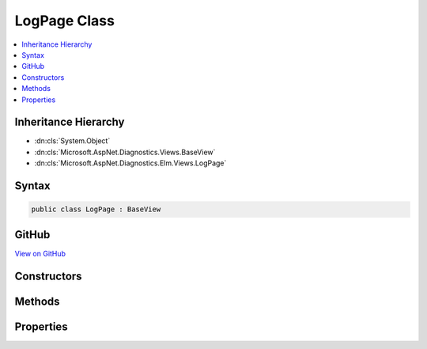 

LogPage Class
=============



.. contents:: 
   :local:







Inheritance Hierarchy
---------------------


* :dn:cls:`System.Object`
* :dn:cls:`Microsoft.AspNet.Diagnostics.Views.BaseView`
* :dn:cls:`Microsoft.AspNet.Diagnostics.Elm.Views.LogPage`








Syntax
------

.. code-block:: csharp

   public class LogPage : BaseView





GitHub
------

`View on GitHub <https://github.com/aspnet/apidocs/blob/master/aspnet/diagnostics/src/Microsoft.AspNet.Diagnostics.Elm/Views/LogPage.cs>`_





.. dn:class:: Microsoft.AspNet.Diagnostics.Elm.Views.LogPage

Constructors
------------

.. dn:class:: Microsoft.AspNet.Diagnostics.Elm.Views.LogPage
    :noindex:
    :hidden:

    
    .. dn:constructor:: Microsoft.AspNet.Diagnostics.Elm.Views.LogPage.LogPage()
    
        
    
        
        .. code-block:: csharp
    
           public LogPage()
    
    .. dn:constructor:: Microsoft.AspNet.Diagnostics.Elm.Views.LogPage.LogPage(Microsoft.AspNet.Diagnostics.Elm.Views.LogPageModel)
    
        
        
        
        :type model: Microsoft.AspNet.Diagnostics.Elm.Views.LogPageModel
    
        
        .. code-block:: csharp
    
           public LogPage(LogPageModel model)
    

Methods
-------

.. dn:class:: Microsoft.AspNet.Diagnostics.Elm.Views.LogPage
    :noindex:
    :hidden:

    
    .. dn:method:: Microsoft.AspNet.Diagnostics.Elm.Views.LogPage.ExecuteAsync()
    
        
        :rtype: System.Threading.Tasks.Task
    
        
        .. code-block:: csharp
    
           public override Task ExecuteAsync()
    
    .. dn:method:: Microsoft.AspNet.Diagnostics.Elm.Views.LogPage.LogRow(Microsoft.AspNet.Diagnostics.Elm.LogInfo, System.Int32)
    
        
        
        
        :type log: Microsoft.AspNet.Diagnostics.Elm.LogInfo
        
        
        :type level: System.Int32
        :rtype: Microsoft.AspNet.Diagnostics.Views.HelperResult
    
        
        .. code-block:: csharp
    
           public HelperResult LogRow(LogInfo log, int level)
    
    .. dn:method:: Microsoft.AspNet.Diagnostics.Elm.Views.LogPage.Traverse(Microsoft.AspNet.Diagnostics.Elm.ScopeNode, System.Int32, System.Collections.Generic.Dictionary<System.String, System.Int32>)
    
        
        
        
        :type node: Microsoft.AspNet.Diagnostics.Elm.ScopeNode
        
        
        :type level: System.Int32
        
        
        :type counts: System.Collections.Generic.Dictionary{System.String,System.Int32}
        :rtype: Microsoft.AspNet.Diagnostics.Views.HelperResult
    
        
        .. code-block:: csharp
    
           public HelperResult Traverse(ScopeNode node, int level, Dictionary<string, int> counts)
    

Properties
----------

.. dn:class:: Microsoft.AspNet.Diagnostics.Elm.Views.LogPage
    :noindex:
    :hidden:

    
    .. dn:property:: Microsoft.AspNet.Diagnostics.Elm.Views.LogPage.Model
    
        
        :rtype: Microsoft.AspNet.Diagnostics.Elm.Views.LogPageModel
    
        
        .. code-block:: csharp
    
           public LogPageModel Model { get; set; }
    

